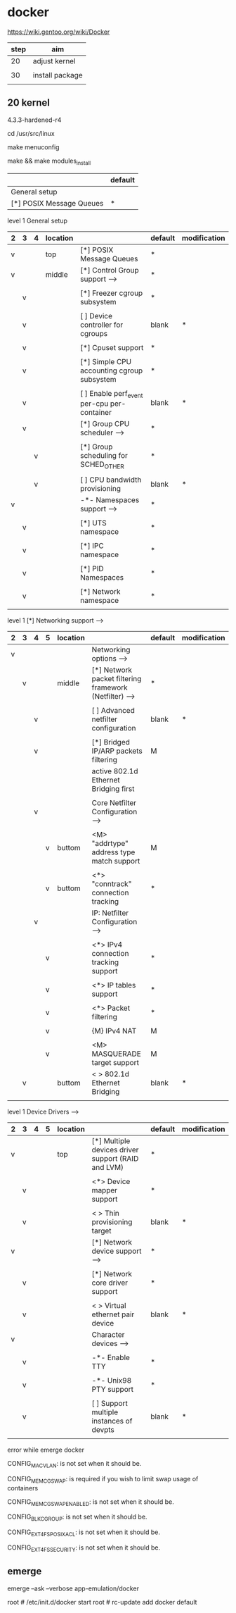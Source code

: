 * docker

https://wiki.gentoo.org/wiki/Docker

| step | aim             |
|------+-----------------|
| 20   | adjust kernel   |
|      |                 |
| 30   | install package |
|      |                 |

** 20 kernel

4.3.3-hardened-r4

cd /usr/src/linux

make menuconfig

make && make modules_install


|                          | default |
|--------------------------+---------|
| General setup            |         |
| [*] POSIX Message Queues | *       |

level 1 General setup 

| 2 | 3 | 4 | location |                                               | default | modification |
|---+---+---+----------+-----------------------------------------------+---------+--------------|
| v |   |   | top      | [*] POSIX Message Queues                      | *       |              |
|---+---+---+----------+-----------------------------------------------+---------+--------------|
| v |   |   | middle   | [*] Control Group support  --->               | *       |              |
|   |   |   |          |                                               |         |              |
|   | v |   |          | [*]   Freezer cgroup subsystem                | *       |              |
|   |   |   |          |                                               |         |              |
|   | v |   |          | [ ]   Device controller for cgroups           | blank   | *            |
|   |   |   |          |                                               |         |              |
|   | v |   |          | [*]   Cpuset support                          | *       |              |
|   |   |   |          |                                               |         |              |
|   | v |   |          | [*]   Simple CPU accounting cgroup subsystem  | *       |              |
|   |   |   |          |                                               |         |              |
|   | v |   |          | [ ]   Enable perf_event per-cpu per-container | blank   | *            |
|---+---+---+----------+-----------------------------------------------+---------+--------------|
|   | v |   |          | [*]   Group CPU scheduler  --->               | *       |              |
|   |   |   |          |                                               |         |              |
|   |   | v |          | [*]   Group scheduling for SCHED_OTHER        | *       |              |
|   |   |   |          |                                               |         |              |
|   |   | v |          | [ ]     CPU bandwidth provisioning            | blank   | *            |
|---+---+---+----------+-----------------------------------------------+---------+--------------|
| v |   |   |          | -*- Namespaces support  --->                  | *       |              |
|   |   |   |          |                                               |         |              |
|   | v |   |          | [*]   UTS namespace                           | *       |              |
|   |   |   |          |                                               |         |              |
|   | v |   |          | [*]   IPC namespace                           | *       |              |
|   |   |   |          |                                               |         |              |
|   | v |   |          | [*]   PID Namespaces                          | *       |              |
|   |   |   |          |                                               |         |              |
|   | v |   |          | [*]   Network namespace                       | *       |              |
|   |   |   |          |                                               |         |              |



level 1   [*] Networking support  --->   
| 2 | 3 | 4 | 5 | location |                                                          | default | modification |
|---+---+---+---+----------+----------------------------------------------------------+---------+--------------|
| v |   |   |   |          | Networking options  --->                                 |         |              |
|---+---+---+---+----------+----------------------------------------------------------+---------+--------------|
|   | v |   |   | middle   | [*] Network packet filtering framework (Netfilter)  ---> | *       |              |
|   |   |   |   |          |                                                          |         |              |
|   |   | v |   |          | [ ]   Advanced netfilter configuration                   | blank   | *            |
|   |   |   |   |          |                                                          |         |              |
|   |   | v |   |          | [*]     Bridged IP/ARP packets filtering                 | M       |              |
|   |   |   |   |          | active  802.1d Ethernet Bridging first                   |         |              |
|   |   |   |   |          |                                                          |         |              |
|---+---+---+---+----------+----------------------------------------------------------+---------+--------------|
|   |   | v |   |          | Core Netfilter Configuration  --->                       |         |              |
|   |   |   |   |          |                                                          |         |              |
|   |   |   | v | buttom   | <M>   "addrtype" address type match support              | M       |              |
|   |   |   |   |          |                                                          |         |              |
|   |   |   | v | buttom   | <*>   "conntrack" connection tracking                    | *       |              |
|---+---+---+---+----------+----------------------------------------------------------+---------+--------------|
|   |   | v |   |          | IP: Netfilter Configuration  --->                        |         |              |
|   |   |   |   |          |                                                          |         |              |
|   |   |   | v |          | <*> IPv4 connection tracking support                     | *       |              |
|   |   |   |   |          |                                                          |         |              |
|   |   |   | v |          | <*> IP tables support                                    | *       |              |
|   |   |   |   |          |                                                          |         |              |
|   |   |   | v |          | <*>   Packet filtering                                   | *       |              |
|   |   |   |   |          |                                                          |         |              |
|   |   |   | v |          | {M} IPv4 NAT                                             | M       |              |
|   |   |   |   |          |                                                          |         |              |
|   |   |   | v |          | <M>     MASQUERADE target support                        | M       |              |
|---+---+---+---+----------+----------------------------------------------------------+---------+--------------|
|   | v |   |   | buttom   | < > 802.1d Ethernet Bridging                             | blank   | *            |
|   |   |   |   |          |                                                          |         |              |


level 1    Device Drivers  --->    
| 2 | 3 | 4 | 5 | location |                                                    | default | modification |
|---+---+---+---+----------+----------------------------------------------------+---------+--------------|
| v |   |   |   | top      | [*] Multiple devices driver support (RAID and LVM) | *       |              |
|   |   |   |   |          |                                                    |         |              |
|   | v |   |   |          | <*>   Device mapper support                        | *       |              |
|   |   |   |   |          |                                                    |         |              |
|   | v |   |   |          | < >     Thin provisioning target                   | blank   | *            |
|---+---+---+---+----------+----------------------------------------------------+---------+--------------|
| v |   |   |   |          | [*] Network device support  --->                   | *       |              |
|   |   |   |   |          |                                                    |         |              |
|   | v |   |   |          | [*]   Network core driver support                  | *       |              |
|   |   |   |   |          |                                                    |         |              |
|   | v |   |   |          | < >     Virtual ethernet pair device               | blank   | *            |
|---+---+---+---+----------+----------------------------------------------------+---------+--------------|
| v |   |   |   |          | Character devices  --->                            |         |              |
|   |   |   |   |          |                                                    |         |              |
|   | v |   |   |          | -*- Enable TTY                                     | *       |              |
|   |   |   |   |          |                                                    |         |              |
|   | v |   |   |          | -*-   Unix98 PTY support                           | *       |              |
|   |   |   |   |          |                                                    |         |              |
|   | v |   |   |          | [ ]     Support multiple instances of devpts       | blank   | *            |
|   |   |   |   |          |                                                    |         |              |



error while emerge docker

CONFIG_MACVLAN:     is not set when it should be.

CONFIG_MEMCG_SWAP: is required if you wish to limit swap usage of containers

CONFIG_MEMCG_SWAP_ENABLED:  is not set when it should be.

CONFIG_BLK_CGROUP:  is not set when it should be.

CONFIG_EXT4_FS_POSIX_ACL:   is not set when it should be.

CONFIG_EXT4_FS_SECURITY:    is not set when it should be.





** emerge

emerge --ask --verbose app-emulation/docker

root # /etc/init.d/docker start
root # rc-update add docker default 

